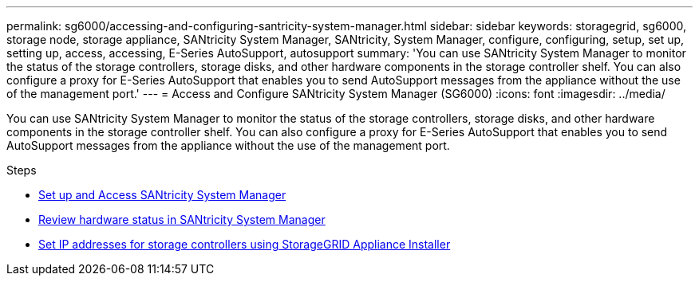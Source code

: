 ---
permalink: sg6000/accessing-and-configuring-santricity-system-manager.html
sidebar: sidebar
keywords: storagegrid, sg6000, storage node, storage appliance, SANtricity System Manager, SANtricity, System Manager, configure, configuring, setup, set up, setting up, access, accessing, E-Series AutoSupport, autosupport 
summary: 'You can use SANtricity System Manager to monitor the status of the storage controllers, storage disks, and other hardware components in the storage controller shelf. You can also configure a proxy for E-Series AutoSupport that enables you to send AutoSupport messages from the appliance without the use of the management port.'
---
= Access and Configure SANtricity System Manager (SG6000)
:icons: font
:imagesdir: ../media/

[.lead]
You can use SANtricity System Manager to monitor the status of the storage controllers, storage disks, and other hardware components in the storage controller shelf. You can also configure a proxy for E-Series AutoSupport that enables you to send AutoSupport messages from the appliance without the use of the management port.

.Steps

* xref:setting-up-and-accessing-santricity-system-manager.adoc[Set up and Access SANtricity System Manager]
* xref:reviewing-hardware-status-in-santricity-system-manager.adoc[Review hardware status in SANtricity System Manager]
* xref:setting-ip-addresses-for-storage-controllers-using-storagegrid-appliance-installer.adoc[Set IP addresses for storage controllers using StorageGRID Appliance Installer]
